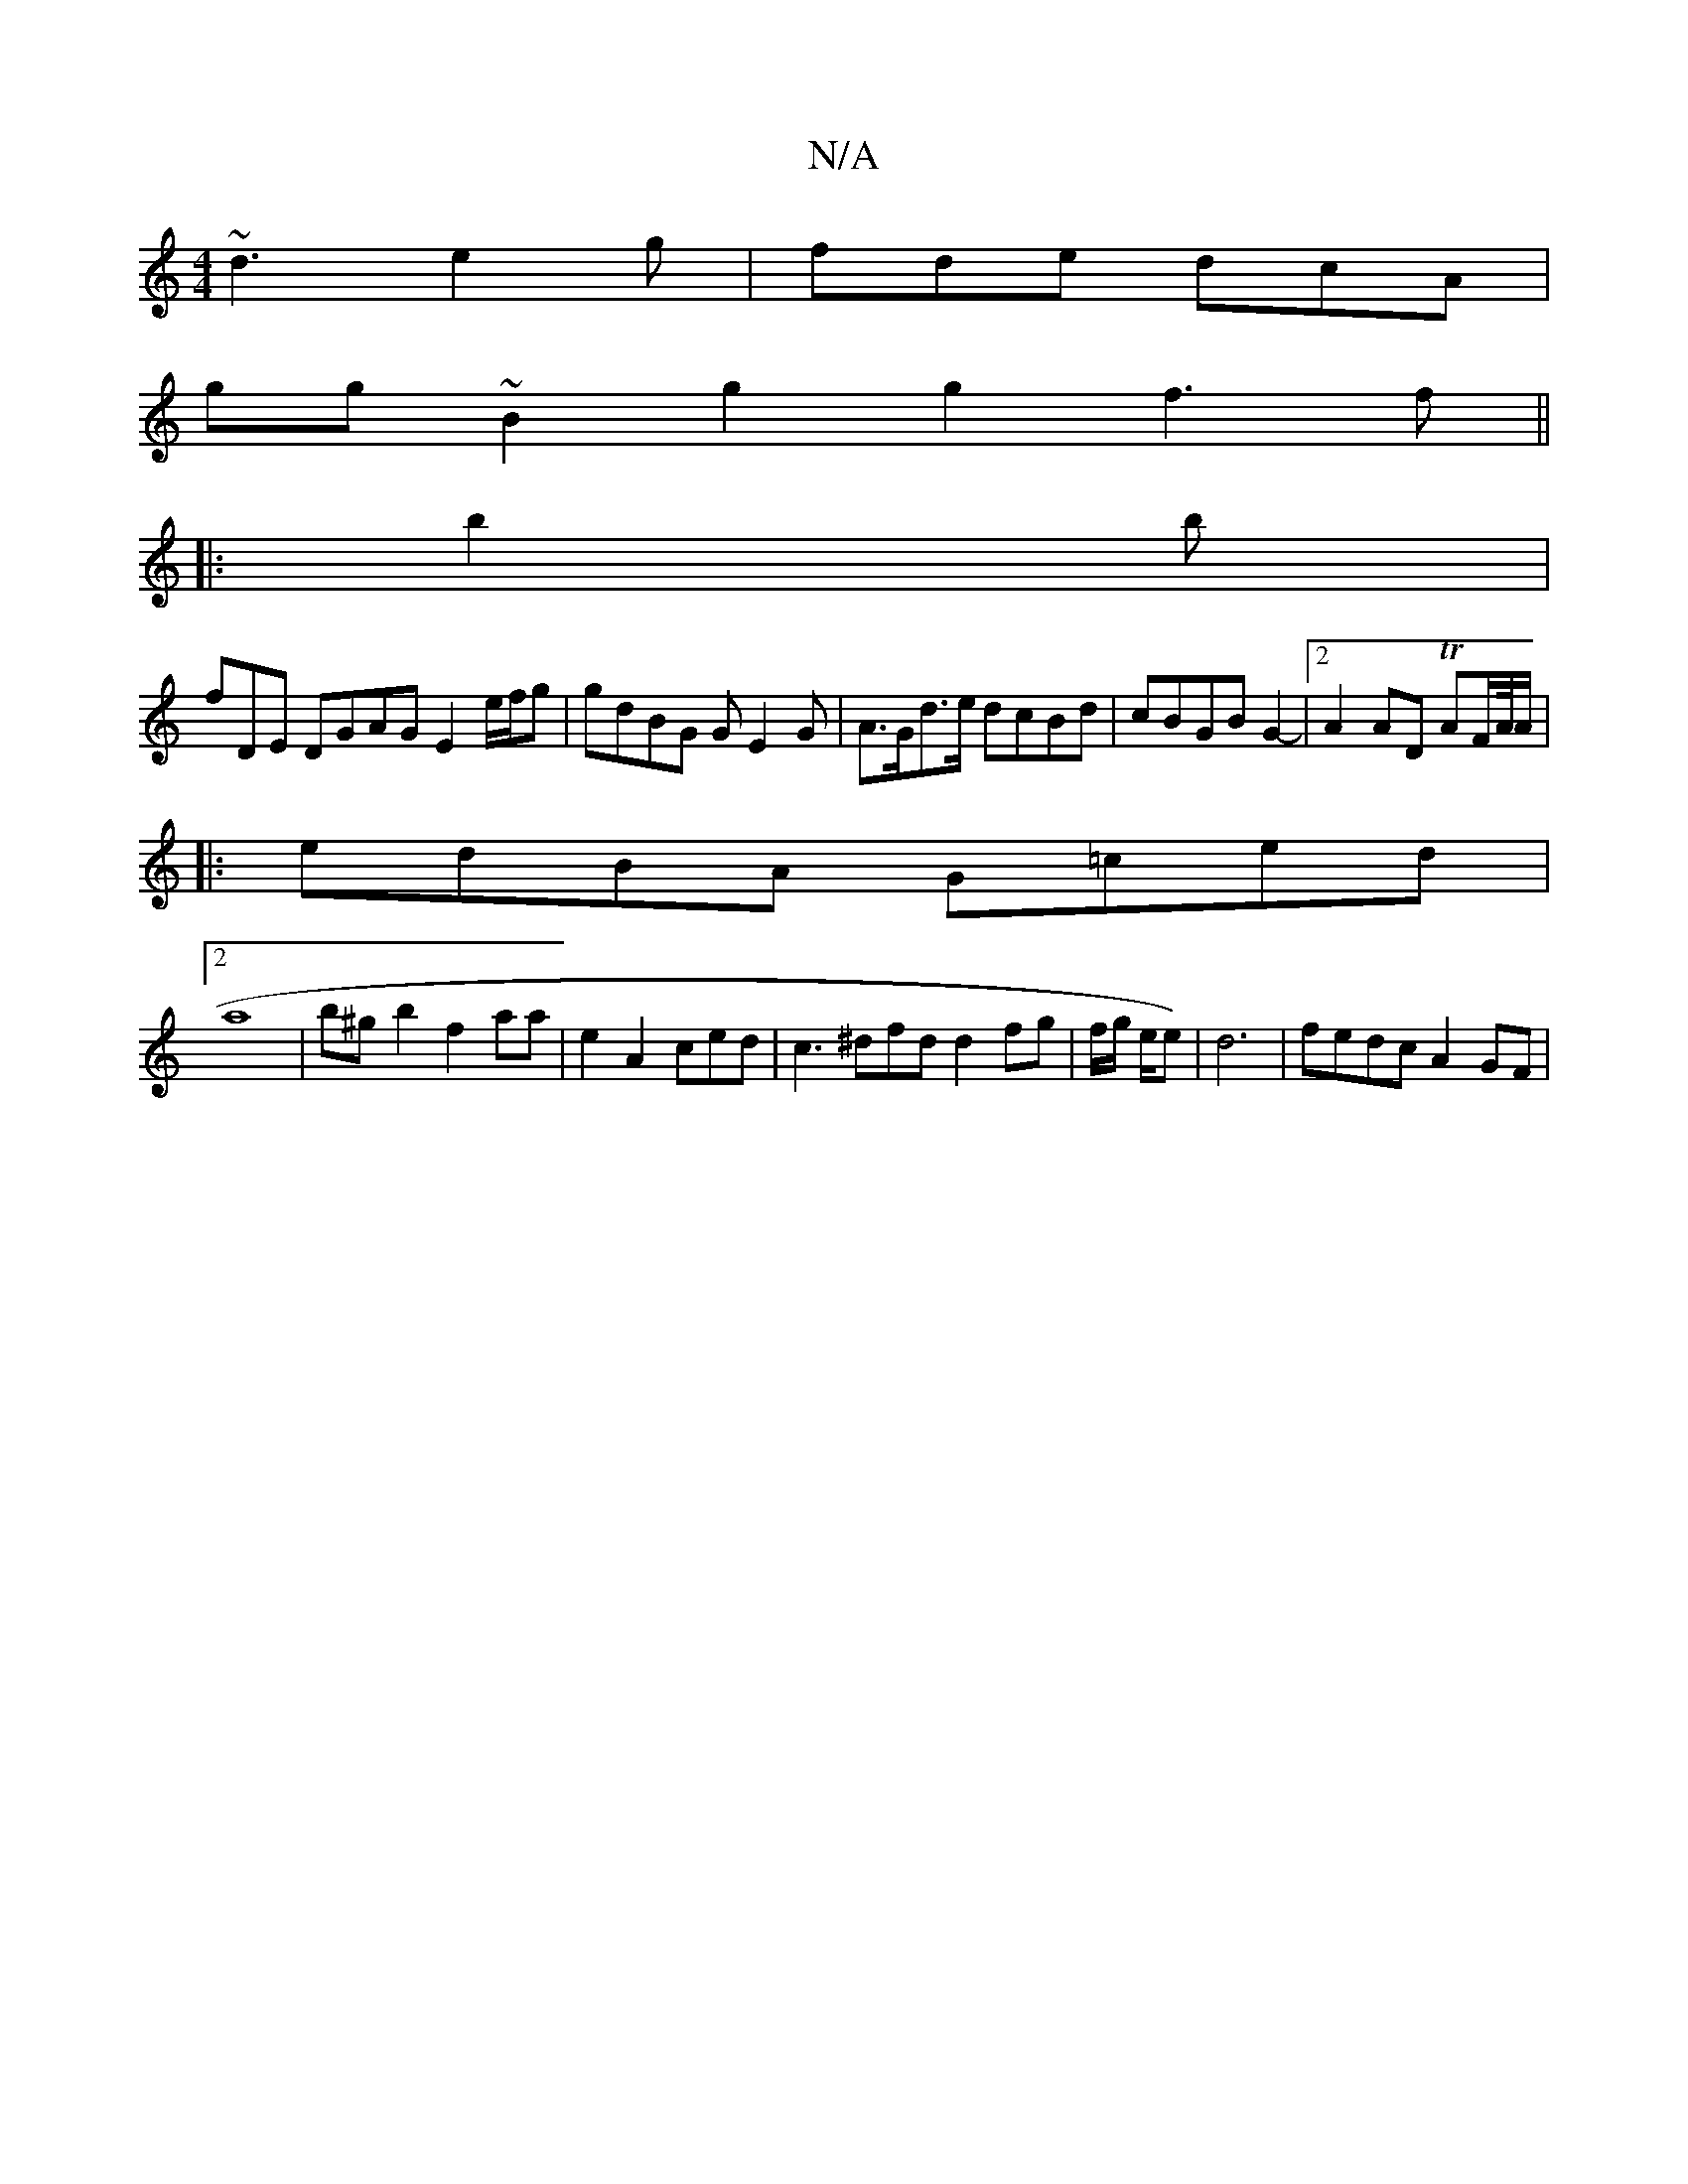X:1
T:N/A
M:4/4
R:N/A
K:Cmajor
~d3 e2g|fde dcA|
gg~B2 g2 g2 f3f||
|: b2b |
F'DE DGAG E2 e/f/g | gdBG GE2 G | A>Gd>e dcBd|cBGB G2-|2 A2AD TAF/A//A/|
|: edBA G=ced|
[2 a8|b^g- b2 f2aa|e2A2ced | c3^dfd d2fg|f/g/ e/2e)|d6-|fedc A2 GF |